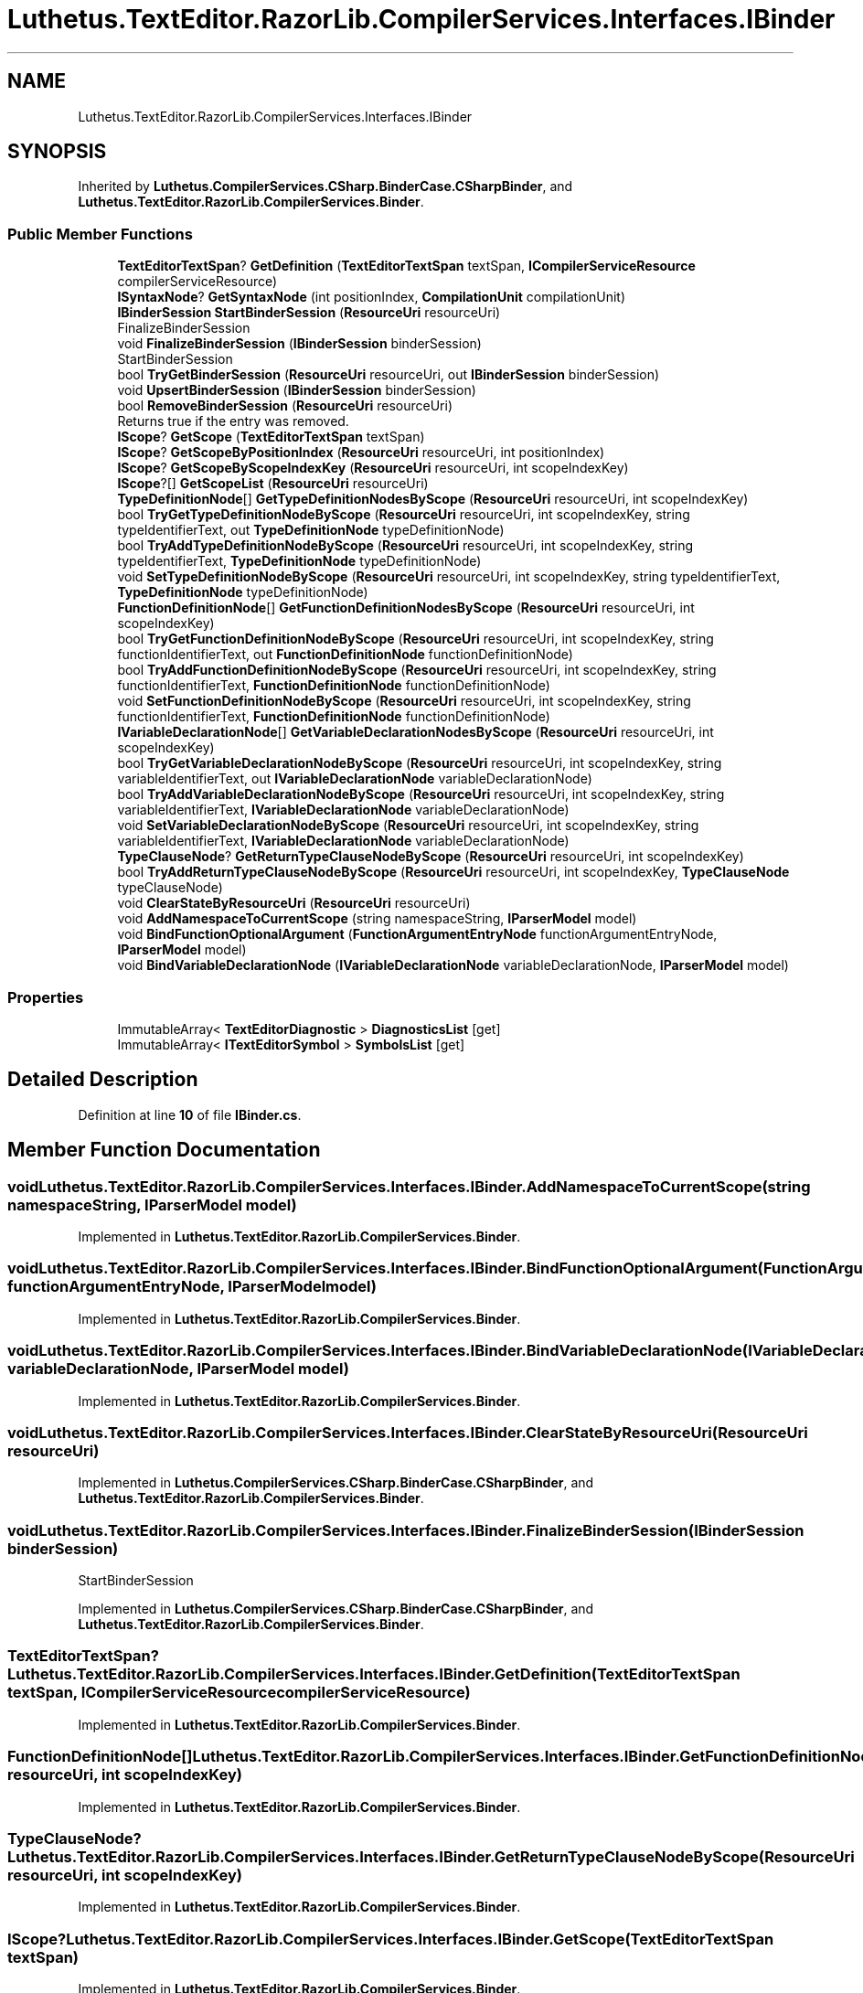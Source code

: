 .TH "Luthetus.TextEditor.RazorLib.CompilerServices.Interfaces.IBinder" 3 "Version 1.0.0" "Luthetus.Ide" \" -*- nroff -*-
.ad l
.nh
.SH NAME
Luthetus.TextEditor.RazorLib.CompilerServices.Interfaces.IBinder
.SH SYNOPSIS
.br
.PP
.PP
Inherited by \fBLuthetus\&.CompilerServices\&.CSharp\&.BinderCase\&.CSharpBinder\fP, and \fBLuthetus\&.TextEditor\&.RazorLib\&.CompilerServices\&.Binder\fP\&.
.SS "Public Member Functions"

.in +1c
.ti -1c
.RI "\fBTextEditorTextSpan\fP? \fBGetDefinition\fP (\fBTextEditorTextSpan\fP textSpan, \fBICompilerServiceResource\fP compilerServiceResource)"
.br
.ti -1c
.RI "\fBISyntaxNode\fP? \fBGetSyntaxNode\fP (int positionIndex, \fBCompilationUnit\fP compilationUnit)"
.br
.ti -1c
.RI "\fBIBinderSession\fP \fBStartBinderSession\fP (\fBResourceUri\fP resourceUri)"
.br
.RI "FinalizeBinderSession "
.ti -1c
.RI "void \fBFinalizeBinderSession\fP (\fBIBinderSession\fP binderSession)"
.br
.RI "StartBinderSession "
.ti -1c
.RI "bool \fBTryGetBinderSession\fP (\fBResourceUri\fP resourceUri, out \fBIBinderSession\fP binderSession)"
.br
.ti -1c
.RI "void \fBUpsertBinderSession\fP (\fBIBinderSession\fP binderSession)"
.br
.ti -1c
.RI "bool \fBRemoveBinderSession\fP (\fBResourceUri\fP resourceUri)"
.br
.RI "Returns true if the entry was removed\&. "
.ti -1c
.RI "\fBIScope\fP? \fBGetScope\fP (\fBTextEditorTextSpan\fP textSpan)"
.br
.ti -1c
.RI "\fBIScope\fP? \fBGetScopeByPositionIndex\fP (\fBResourceUri\fP resourceUri, int positionIndex)"
.br
.ti -1c
.RI "\fBIScope\fP? \fBGetScopeByScopeIndexKey\fP (\fBResourceUri\fP resourceUri, int scopeIndexKey)"
.br
.ti -1c
.RI "\fBIScope\fP?[] \fBGetScopeList\fP (\fBResourceUri\fP resourceUri)"
.br
.ti -1c
.RI "\fBTypeDefinitionNode\fP[] \fBGetTypeDefinitionNodesByScope\fP (\fBResourceUri\fP resourceUri, int scopeIndexKey)"
.br
.ti -1c
.RI "bool \fBTryGetTypeDefinitionNodeByScope\fP (\fBResourceUri\fP resourceUri, int scopeIndexKey, string typeIdentifierText, out \fBTypeDefinitionNode\fP typeDefinitionNode)"
.br
.ti -1c
.RI "bool \fBTryAddTypeDefinitionNodeByScope\fP (\fBResourceUri\fP resourceUri, int scopeIndexKey, string typeIdentifierText, \fBTypeDefinitionNode\fP typeDefinitionNode)"
.br
.ti -1c
.RI "void \fBSetTypeDefinitionNodeByScope\fP (\fBResourceUri\fP resourceUri, int scopeIndexKey, string typeIdentifierText, \fBTypeDefinitionNode\fP typeDefinitionNode)"
.br
.ti -1c
.RI "\fBFunctionDefinitionNode\fP[] \fBGetFunctionDefinitionNodesByScope\fP (\fBResourceUri\fP resourceUri, int scopeIndexKey)"
.br
.ti -1c
.RI "bool \fBTryGetFunctionDefinitionNodeByScope\fP (\fBResourceUri\fP resourceUri, int scopeIndexKey, string functionIdentifierText, out \fBFunctionDefinitionNode\fP functionDefinitionNode)"
.br
.ti -1c
.RI "bool \fBTryAddFunctionDefinitionNodeByScope\fP (\fBResourceUri\fP resourceUri, int scopeIndexKey, string functionIdentifierText, \fBFunctionDefinitionNode\fP functionDefinitionNode)"
.br
.ti -1c
.RI "void \fBSetFunctionDefinitionNodeByScope\fP (\fBResourceUri\fP resourceUri, int scopeIndexKey, string functionIdentifierText, \fBFunctionDefinitionNode\fP functionDefinitionNode)"
.br
.ti -1c
.RI "\fBIVariableDeclarationNode\fP[] \fBGetVariableDeclarationNodesByScope\fP (\fBResourceUri\fP resourceUri, int scopeIndexKey)"
.br
.ti -1c
.RI "bool \fBTryGetVariableDeclarationNodeByScope\fP (\fBResourceUri\fP resourceUri, int scopeIndexKey, string variableIdentifierText, out \fBIVariableDeclarationNode\fP variableDeclarationNode)"
.br
.ti -1c
.RI "bool \fBTryAddVariableDeclarationNodeByScope\fP (\fBResourceUri\fP resourceUri, int scopeIndexKey, string variableIdentifierText, \fBIVariableDeclarationNode\fP variableDeclarationNode)"
.br
.ti -1c
.RI "void \fBSetVariableDeclarationNodeByScope\fP (\fBResourceUri\fP resourceUri, int scopeIndexKey, string variableIdentifierText, \fBIVariableDeclarationNode\fP variableDeclarationNode)"
.br
.ti -1c
.RI "\fBTypeClauseNode\fP? \fBGetReturnTypeClauseNodeByScope\fP (\fBResourceUri\fP resourceUri, int scopeIndexKey)"
.br
.ti -1c
.RI "bool \fBTryAddReturnTypeClauseNodeByScope\fP (\fBResourceUri\fP resourceUri, int scopeIndexKey, \fBTypeClauseNode\fP typeClauseNode)"
.br
.ti -1c
.RI "void \fBClearStateByResourceUri\fP (\fBResourceUri\fP resourceUri)"
.br
.ti -1c
.RI "void \fBAddNamespaceToCurrentScope\fP (string namespaceString, \fBIParserModel\fP model)"
.br
.ti -1c
.RI "void \fBBindFunctionOptionalArgument\fP (\fBFunctionArgumentEntryNode\fP functionArgumentEntryNode, \fBIParserModel\fP model)"
.br
.ti -1c
.RI "void \fBBindVariableDeclarationNode\fP (\fBIVariableDeclarationNode\fP variableDeclarationNode, \fBIParserModel\fP model)"
.br
.in -1c
.SS "Properties"

.in +1c
.ti -1c
.RI "ImmutableArray< \fBTextEditorDiagnostic\fP > \fBDiagnosticsList\fP\fR [get]\fP"
.br
.ti -1c
.RI "ImmutableArray< \fBITextEditorSymbol\fP > \fBSymbolsList\fP\fR [get]\fP"
.br
.in -1c
.SH "Detailed Description"
.PP 
Definition at line \fB10\fP of file \fBIBinder\&.cs\fP\&.
.SH "Member Function Documentation"
.PP 
.SS "void Luthetus\&.TextEditor\&.RazorLib\&.CompilerServices\&.Interfaces\&.IBinder\&.AddNamespaceToCurrentScope (string namespaceString, \fBIParserModel\fP model)"

.PP
Implemented in \fBLuthetus\&.TextEditor\&.RazorLib\&.CompilerServices\&.Binder\fP\&.
.SS "void Luthetus\&.TextEditor\&.RazorLib\&.CompilerServices\&.Interfaces\&.IBinder\&.BindFunctionOptionalArgument (\fBFunctionArgumentEntryNode\fP functionArgumentEntryNode, \fBIParserModel\fP model)"

.PP
Implemented in \fBLuthetus\&.TextEditor\&.RazorLib\&.CompilerServices\&.Binder\fP\&.
.SS "void Luthetus\&.TextEditor\&.RazorLib\&.CompilerServices\&.Interfaces\&.IBinder\&.BindVariableDeclarationNode (\fBIVariableDeclarationNode\fP variableDeclarationNode, \fBIParserModel\fP model)"

.PP
Implemented in \fBLuthetus\&.TextEditor\&.RazorLib\&.CompilerServices\&.Binder\fP\&.
.SS "void Luthetus\&.TextEditor\&.RazorLib\&.CompilerServices\&.Interfaces\&.IBinder\&.ClearStateByResourceUri (\fBResourceUri\fP resourceUri)"

.PP
Implemented in \fBLuthetus\&.CompilerServices\&.CSharp\&.BinderCase\&.CSharpBinder\fP, and \fBLuthetus\&.TextEditor\&.RazorLib\&.CompilerServices\&.Binder\fP\&.
.SS "void Luthetus\&.TextEditor\&.RazorLib\&.CompilerServices\&.Interfaces\&.IBinder\&.FinalizeBinderSession (\fBIBinderSession\fP binderSession)"

.PP
StartBinderSession 
.PP
Implemented in \fBLuthetus\&.CompilerServices\&.CSharp\&.BinderCase\&.CSharpBinder\fP, and \fBLuthetus\&.TextEditor\&.RazorLib\&.CompilerServices\&.Binder\fP\&.
.SS "\fBTextEditorTextSpan\fP? Luthetus\&.TextEditor\&.RazorLib\&.CompilerServices\&.Interfaces\&.IBinder\&.GetDefinition (\fBTextEditorTextSpan\fP textSpan, \fBICompilerServiceResource\fP compilerServiceResource)"

.PP
Implemented in \fBLuthetus\&.TextEditor\&.RazorLib\&.CompilerServices\&.Binder\fP\&.
.SS "\fBFunctionDefinitionNode\fP[] Luthetus\&.TextEditor\&.RazorLib\&.CompilerServices\&.Interfaces\&.IBinder\&.GetFunctionDefinitionNodesByScope (\fBResourceUri\fP resourceUri, int scopeIndexKey)"

.PP
Implemented in \fBLuthetus\&.TextEditor\&.RazorLib\&.CompilerServices\&.Binder\fP\&.
.SS "\fBTypeClauseNode\fP? Luthetus\&.TextEditor\&.RazorLib\&.CompilerServices\&.Interfaces\&.IBinder\&.GetReturnTypeClauseNodeByScope (\fBResourceUri\fP resourceUri, int scopeIndexKey)"

.PP
Implemented in \fBLuthetus\&.TextEditor\&.RazorLib\&.CompilerServices\&.Binder\fP\&.
.SS "\fBIScope\fP? Luthetus\&.TextEditor\&.RazorLib\&.CompilerServices\&.Interfaces\&.IBinder\&.GetScope (\fBTextEditorTextSpan\fP textSpan)"

.PP
Implemented in \fBLuthetus\&.TextEditor\&.RazorLib\&.CompilerServices\&.Binder\fP\&.
.SS "\fBIScope\fP? Luthetus\&.TextEditor\&.RazorLib\&.CompilerServices\&.Interfaces\&.IBinder\&.GetScopeByPositionIndex (\fBResourceUri\fP resourceUri, int positionIndex)"

.PP
Implemented in \fBLuthetus\&.TextEditor\&.RazorLib\&.CompilerServices\&.Binder\fP\&.
.SS "\fBIScope\fP? Luthetus\&.TextEditor\&.RazorLib\&.CompilerServices\&.Interfaces\&.IBinder\&.GetScopeByScopeIndexKey (\fBResourceUri\fP resourceUri, int scopeIndexKey)"

.PP
Implemented in \fBLuthetus\&.TextEditor\&.RazorLib\&.CompilerServices\&.Binder\fP\&.
.SS "\fBIScope\fP?[] Luthetus\&.TextEditor\&.RazorLib\&.CompilerServices\&.Interfaces\&.IBinder\&.GetScopeList (\fBResourceUri\fP resourceUri)"

.PP
Implemented in \fBLuthetus\&.TextEditor\&.RazorLib\&.CompilerServices\&.Binder\fP\&.
.SS "\fBISyntaxNode\fP? Luthetus\&.TextEditor\&.RazorLib\&.CompilerServices\&.Interfaces\&.IBinder\&.GetSyntaxNode (int positionIndex, \fBCompilationUnit\fP compilationUnit)"

.PP
Implemented in \fBLuthetus\&.CompilerServices\&.CSharp\&.BinderCase\&.CSharpBinder\fP, and \fBLuthetus\&.TextEditor\&.RazorLib\&.CompilerServices\&.Binder\fP\&.
.SS "\fBTypeDefinitionNode\fP[] Luthetus\&.TextEditor\&.RazorLib\&.CompilerServices\&.Interfaces\&.IBinder\&.GetTypeDefinitionNodesByScope (\fBResourceUri\fP resourceUri, int scopeIndexKey)"

.PP
Implemented in \fBLuthetus\&.TextEditor\&.RazorLib\&.CompilerServices\&.Binder\fP\&.
.SS "\fBIVariableDeclarationNode\fP[] Luthetus\&.TextEditor\&.RazorLib\&.CompilerServices\&.Interfaces\&.IBinder\&.GetVariableDeclarationNodesByScope (\fBResourceUri\fP resourceUri, int scopeIndexKey)"

.PP
Implemented in \fBLuthetus\&.TextEditor\&.RazorLib\&.CompilerServices\&.Binder\fP\&.
.SS "bool Luthetus\&.TextEditor\&.RazorLib\&.CompilerServices\&.Interfaces\&.IBinder\&.RemoveBinderSession (\fBResourceUri\fP resourceUri)"

.PP
Returns true if the entry was removed\&. 
.PP
Implemented in \fBLuthetus\&.CompilerServices\&.CSharp\&.BinderCase\&.CSharpBinder\fP, and \fBLuthetus\&.TextEditor\&.RazorLib\&.CompilerServices\&.Binder\fP\&.
.SS "void Luthetus\&.TextEditor\&.RazorLib\&.CompilerServices\&.Interfaces\&.IBinder\&.SetFunctionDefinitionNodeByScope (\fBResourceUri\fP resourceUri, int scopeIndexKey, string functionIdentifierText, \fBFunctionDefinitionNode\fP functionDefinitionNode)"

.PP
Implemented in \fBLuthetus\&.TextEditor\&.RazorLib\&.CompilerServices\&.Binder\fP\&.
.SS "void Luthetus\&.TextEditor\&.RazorLib\&.CompilerServices\&.Interfaces\&.IBinder\&.SetTypeDefinitionNodeByScope (\fBResourceUri\fP resourceUri, int scopeIndexKey, string typeIdentifierText, \fBTypeDefinitionNode\fP typeDefinitionNode)"

.PP
Implemented in \fBLuthetus\&.TextEditor\&.RazorLib\&.CompilerServices\&.Binder\fP\&.
.SS "void Luthetus\&.TextEditor\&.RazorLib\&.CompilerServices\&.Interfaces\&.IBinder\&.SetVariableDeclarationNodeByScope (\fBResourceUri\fP resourceUri, int scopeIndexKey, string variableIdentifierText, \fBIVariableDeclarationNode\fP variableDeclarationNode)"

.PP
Implemented in \fBLuthetus\&.TextEditor\&.RazorLib\&.CompilerServices\&.Binder\fP\&.
.SS "\fBIBinderSession\fP Luthetus\&.TextEditor\&.RazorLib\&.CompilerServices\&.Interfaces\&.IBinder\&.StartBinderSession (\fBResourceUri\fP resourceUri)"

.PP
FinalizeBinderSession 
.PP
Implemented in \fBLuthetus\&.CompilerServices\&.CSharp\&.BinderCase\&.CSharpBinder\fP, and \fBLuthetus\&.TextEditor\&.RazorLib\&.CompilerServices\&.Binder\fP\&.
.SS "bool Luthetus\&.TextEditor\&.RazorLib\&.CompilerServices\&.Interfaces\&.IBinder\&.TryAddFunctionDefinitionNodeByScope (\fBResourceUri\fP resourceUri, int scopeIndexKey, string functionIdentifierText, \fBFunctionDefinitionNode\fP functionDefinitionNode)"

.PP
Implemented in \fBLuthetus\&.TextEditor\&.RazorLib\&.CompilerServices\&.Binder\fP\&.
.SS "bool Luthetus\&.TextEditor\&.RazorLib\&.CompilerServices\&.Interfaces\&.IBinder\&.TryAddReturnTypeClauseNodeByScope (\fBResourceUri\fP resourceUri, int scopeIndexKey, \fBTypeClauseNode\fP typeClauseNode)"

.PP
Implemented in \fBLuthetus\&.TextEditor\&.RazorLib\&.CompilerServices\&.Binder\fP\&.
.SS "bool Luthetus\&.TextEditor\&.RazorLib\&.CompilerServices\&.Interfaces\&.IBinder\&.TryAddTypeDefinitionNodeByScope (\fBResourceUri\fP resourceUri, int scopeIndexKey, string typeIdentifierText, \fBTypeDefinitionNode\fP typeDefinitionNode)"

.PP
Implemented in \fBLuthetus\&.TextEditor\&.RazorLib\&.CompilerServices\&.Binder\fP\&.
.SS "bool Luthetus\&.TextEditor\&.RazorLib\&.CompilerServices\&.Interfaces\&.IBinder\&.TryAddVariableDeclarationNodeByScope (\fBResourceUri\fP resourceUri, int scopeIndexKey, string variableIdentifierText, \fBIVariableDeclarationNode\fP variableDeclarationNode)"

.PP
Implemented in \fBLuthetus\&.TextEditor\&.RazorLib\&.CompilerServices\&.Binder\fP\&.
.SS "bool Luthetus\&.TextEditor\&.RazorLib\&.CompilerServices\&.Interfaces\&.IBinder\&.TryGetBinderSession (\fBResourceUri\fP resourceUri, out \fBIBinderSession\fP binderSession)"

.PP
Implemented in \fBLuthetus\&.TextEditor\&.RazorLib\&.CompilerServices\&.Binder\fP\&.
.SS "bool Luthetus\&.TextEditor\&.RazorLib\&.CompilerServices\&.Interfaces\&.IBinder\&.TryGetFunctionDefinitionNodeByScope (\fBResourceUri\fP resourceUri, int scopeIndexKey, string functionIdentifierText, out \fBFunctionDefinitionNode\fP functionDefinitionNode)"

.PP
Implemented in \fBLuthetus\&.TextEditor\&.RazorLib\&.CompilerServices\&.Binder\fP\&.
.SS "bool Luthetus\&.TextEditor\&.RazorLib\&.CompilerServices\&.Interfaces\&.IBinder\&.TryGetTypeDefinitionNodeByScope (\fBResourceUri\fP resourceUri, int scopeIndexKey, string typeIdentifierText, out \fBTypeDefinitionNode\fP typeDefinitionNode)"

.PP
Implemented in \fBLuthetus\&.TextEditor\&.RazorLib\&.CompilerServices\&.Binder\fP\&.
.SS "bool Luthetus\&.TextEditor\&.RazorLib\&.CompilerServices\&.Interfaces\&.IBinder\&.TryGetVariableDeclarationNodeByScope (\fBResourceUri\fP resourceUri, int scopeIndexKey, string variableIdentifierText, out \fBIVariableDeclarationNode\fP variableDeclarationNode)"

.PP
Implemented in \fBLuthetus\&.TextEditor\&.RazorLib\&.CompilerServices\&.Binder\fP\&.
.SS "void Luthetus\&.TextEditor\&.RazorLib\&.CompilerServices\&.Interfaces\&.IBinder\&.UpsertBinderSession (\fBIBinderSession\fP binderSession)"

.PP
Implemented in \fBLuthetus\&.CompilerServices\&.CSharp\&.BinderCase\&.CSharpBinder\fP, and \fBLuthetus\&.TextEditor\&.RazorLib\&.CompilerServices\&.Binder\fP\&.
.SH "Property Documentation"
.PP 
.SS "ImmutableArray<\fBTextEditorDiagnostic\fP> Luthetus\&.TextEditor\&.RazorLib\&.CompilerServices\&.Interfaces\&.IBinder\&.DiagnosticsList\fR [get]\fP"

.PP
Implemented in \fBLuthetus\&.CompilerServices\&.CSharp\&.BinderCase\&.CSharpBinder\fP, and \fBLuthetus\&.TextEditor\&.RazorLib\&.CompilerServices\&.Binder\fP\&.
.PP
Definition at line \fB12\fP of file \fBIBinder\&.cs\fP\&.
.SS "ImmutableArray<\fBITextEditorSymbol\fP> Luthetus\&.TextEditor\&.RazorLib\&.CompilerServices\&.Interfaces\&.IBinder\&.SymbolsList\fR [get]\fP"

.PP
Implemented in \fBLuthetus\&.TextEditor\&.RazorLib\&.CompilerServices\&.Binder\fP\&.
.PP
Definition at line \fB13\fP of file \fBIBinder\&.cs\fP\&.

.SH "Author"
.PP 
Generated automatically by Doxygen for Luthetus\&.Ide from the source code\&.
